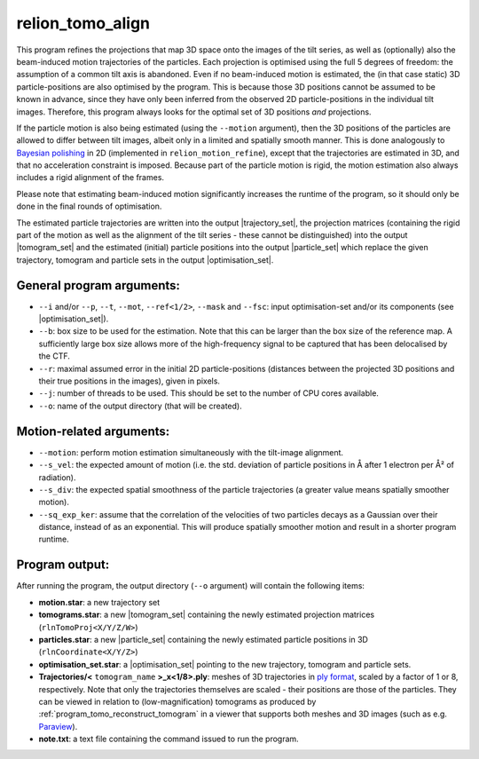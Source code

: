 .. _program_tomo_align:

relion_tomo_align
=================

This program refines the projections that map 3D space onto the images of the tilt series, as well as (optionally) also the beam-induced motion trajectories of the particles. 
Each projection is optimised using the full 5 degrees of freedom: the assumption of a common tilt axis is abandoned. 
Even if no beam-induced motion is estimated, the (in that case static) 3D particle-positions are also optimised by the program.
This is because those 3D positions cannot be assumed to be known in advance, since they have only been inferred from the observed 2D particle-positions in the individual tilt images.
Therefore, this program always looks for the optimal set of 3D positions *and* projections.

If the particle motion is also being estimated (using the ``--motion`` argument), then the 3D positions of the particles are allowed to differ between tilt images, albeit only in a limited and spatially smooth manner.
This is done analogously to `Bayesian polishing <https://journals.iucr.org/m/issues/2019/01/00/fq5003>`_ in 2D (implemented in ``relion_motion_refine``), except that the trajectories are estimated in 3D, and that no acceleration constraint is imposed.
Because part of the particle motion is rigid, the motion estimation also always includes a rigid alignment of the frames.

Please note that estimating beam-induced motion significantly increases the runtime of the program, so it should only be done in the final rounds of optimisation.

The estimated particle trajectories are written into the output |trajectory_set|, the projection matrices (containing the rigid part of the motion as well as the alignment of the tilt series - these cannot be distinguished) into the output |tomogram_set| and the estimated (initial) particle positions into the output |particle_set| which replace the given trajectory, tomogram and particle sets in the output |optimisation_set|.

General program arguments:
--------------------------

- ``--i`` and/or ``--p``, ``--t``, ``--mot``, ``--ref<1/2>``, ``--mask`` and ``--fsc``: input optimisation-set and/or its components (see |optimisation_set|).
- ``--b``: box size to be used for the estimation. Note that this can be larger than the box size of the reference map. A sufficiently large box size allows more of the high-frequency signal to be captured that has been delocalised by the CTF.
- ``--r``: maximal assumed error in the initial 2D particle-positions (distances between the projected 3D positions and their true positions in the images), given in pixels.
- ``--j``: number of threads to be used. This should be set to the number of CPU cores available.
- ``--o``: name of the output directory (that will be created).


Motion-related arguments:
-------------------------

- ``--motion``: perform motion estimation simultaneously with the tilt-image alignment.
- ``--s_vel``: the expected amount of motion (i.e. the std. deviation of particle positions in Å after 1 electron per Å² of radiation).
- ``--s_div``: the expected spatial smoothness of the particle trajectories (a greater value means spatially smoother motion).
- ``--sq_exp_ker``: assume that the correlation of the velocities of two particles decays as a Gaussian over their distance, instead of as an exponential. This will produce spatially smoother motion and result in a shorter program runtime.

Program output:
---------------

After running the program, the output directory (``--o`` argument) will contain the following items:

- **motion.star**: a new trajectory set
- **tomograms.star**: a new |tomogram_set| containing the newly estimated projection matrices (``rlnTomoProj<X/Y/Z/W>``)
- **particles.star**: a new |particle_set| containing the newly estimated particle positions in 3D (``rlnCoordinate<X/Y/Z>``)
- **optimisation_set.star**: a |optimisation_set| pointing to the new trajectory, tomogram and particle sets.
- **Trajectories/<** ``tomogram_name`` **>_x<1/8>.ply**: meshes of 3D trajectories in `ply format <https://en.wikipedia.org/wiki/PLY_(file_format).ply>`_, scaled by a factor of 1 or 8, respectively. Note that only the trajectories themselves are scaled - their positions are those of the particles. They can be viewed in relation to (low-magnification) tomograms as produced by :ref:`program_tomo_reconstruct_tomogram` in a viewer that supports both meshes and 3D images (such as e.g. `Paraview <https://www.paraview.org>`_).
- **note.txt**: a text file containing the command issued to run the program.

.. |particle_set| replace:: :ref:`particle set <sec_sta_particle_set>`
.. |tomogram_set| replace:: :ref:`tomogram set <sec_sta_tomogram_set>`
.. |trajectory_set| replace:: :ref:`trajectory set <sec_sta_trajectory_set>`
.. |optimisation_set| replace:: :ref:`optimisation set <sec_sta_optimisation_set>`
